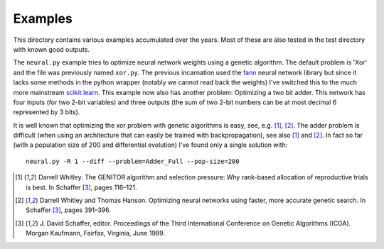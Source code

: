 Examples
========

This directory contains various examples accumulated over the years.
Most of these are also tested in the test directory with known good
outputs.

The ``neural.py`` example tries to optimize neural network weights using
a genetic algorithm. The default problem is 'Xor' and the file was
previously named ``xor.py``. The previous incarnation used the fann_
neural network library but since it lacks some methods in the python
wrapper (notably we cannot read back the weights) I've switched this to
the much more mainstream `scikit.learn`_. This example now also has
another problem: Optimizing a two bit adder. This network has four
inputs (for two 2-bit variables) and three outputs (the sum of two 2-bit
numbers can be at most decimal 6 represented by 3 bits).

It is well known that optimizing the xor problem with genetic algorithms
is easy, see, e.g. [1]_, [2]_. The adder problem is difficult (when
using an architecture that can easily be trained with backpropagation),
see also [1]_ and [2]_. In fact so far (with a population size of 200
and differential evolution) I've found only a single solution with::

 neural.py -R 1 --diff --problem=Adder_Full --pop-size=200

.. [1] Darrell Whitley. The GENITOR algorithm and selection pressure:
       Why rank-based allocation of reproductive trials is best. In
       Schaffer [3]_, pages 116–121.
.. [2] Darrell Whitley and Thomas Hanson. Optimizing neural networks
       using faster, more accurate genetic search. In Schaffer [3]_,
       pages 391–396.
.. [3] J. David Schaffer, editor. Proceedings of the Third International
       Conference on Genetic Algorithms (ICGA). Morgan Kaufmann,
       Fairfax, Virginia, June 1989.

.. _fann: http://leenissen.dk/fann/wp/
.. _`scikit.learn`: https://scikit-learn.org/
